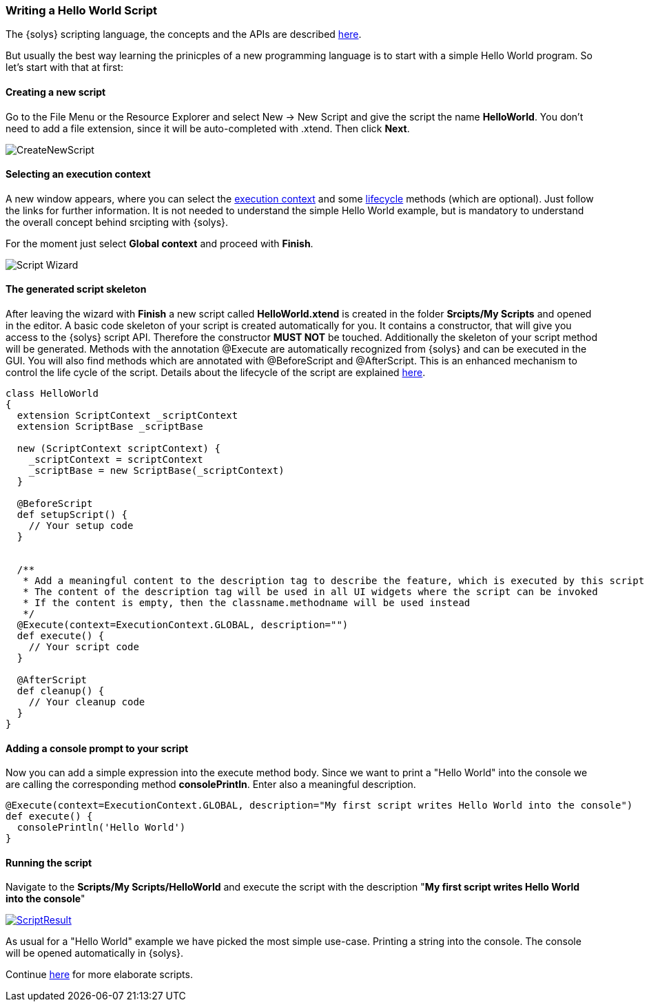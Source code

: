 ////
Copyright (C) 2018 Elektrobit Automotive GmbH

This program and the accompanying materials are made
available under the terms of the Eclipse Public License 2.0
which is available at https://www.eclipse.org/legal/epl-2.0/

SPDX-License-Identifier: EPL-2.0
////
[[anchor-hello_world]]
=== Writing a Hello World Script

The {solys} scripting language, the concepts and the APIs are described
<<./index.adoc#anchor-scripting, here>>.

But usually the best way learning the prinicples of a new programming language
is to start with a simple Hello World program. So let's start with that at first:

==== Creating a new script

Go to the File Menu or the Resource Explorer and select New -> New Script and
give the script the name *HelloWorld*.
You don't need to add a file extension, since it will be auto-completed with
.xtend. Then click *Next*.

image::../resources/CreateNewScript.png[]

==== Selecting an execution context

A new window appears, where you can select the
<<./index.adoc#anchor-execution_context, execution context>> and some
<<./index.adoc#anchor-lifecycle, lifecycle>> methods (which are optional).
Just follow the links for further information. It is not needed to understand the
simple Hello World example, but is mandatory to understand the overall concept
behind srcipting with {solys}.

For the moment just select *Global context* and proceed with *Finish*.

image::../resources/Script_Wizard.png[]

==== The generated script skeleton

After leaving the wizard with *Finish* a new script called *HelloWorld.xtend* is
created in the folder *Srcipts/My Scripts* and opened in the editor. A basic code
skeleton of your script is created automatically for you. It contains a constructor,
that will give you access to the {solys} script API. Therefore the constructor
*MUST NOT* be touched. Additionally the skeleton of your script method will be
generated. Methods with the annotation @Execute are automatically recognized
from {solys} and can be executed in the GUI.
You will also find methods which are annotated with @BeforeScript and @AfterScript.
This is an enhanced mechanism to control the life cycle of the script. Details
about the lifecycle of the script are explained
<<./index.adoc#anchor-lifecycle,here>>.

[source, xtend]
----
class HelloWorld
{
  extension ScriptContext _scriptContext
  extension ScriptBase _scriptBase

  new (ScriptContext scriptContext) {
    _scriptContext = scriptContext
    _scriptBase = new ScriptBase(_scriptContext)
  }

  @BeforeScript
  def setupScript() {
    // Your setup code
  }


  /**
   * Add a meaningful content to the description tag to describe the feature, which is executed by this script
   * The content of the description tag will be used in all UI widgets where the script can be invoked
   * If the content is empty, then the classname.methodname will be used instead
   */
  @Execute(context=ExecutionContext.GLOBAL, description="")
  def execute() {
    // Your script code
  }

  @AfterScript
  def cleanup() {
    // Your cleanup code
  }
}
----

==== Adding a console prompt to your script

Now you can add a simple expression into the execute method body. Since we want
to print a "Hello World" into the console we are calling the corresponding method
*consolePrintln*. Enter also a meaningful description.

[source, xtend]
----
@Execute(context=ExecutionContext.GLOBAL, description="My first script writes Hello World into the console")
def execute() {
  consolePrintln('Hello World')
}
----

==== Running the script

Navigate to the *Scripts/My Scripts/HelloWorld* and execute the script with the
description "*My first script writes Hello World into the console*"

image::../resources/ScriptResult.png[link="../resources/ScriptResult.png"]

As usual for a "Hello World" example we have picked the most simple use-case.
Printing a string into the console. The console will be opened automatically in
{solys}.

Continue <<./index.adoc#anchor-using_the_api, here>> for more
elaborate scripts.
